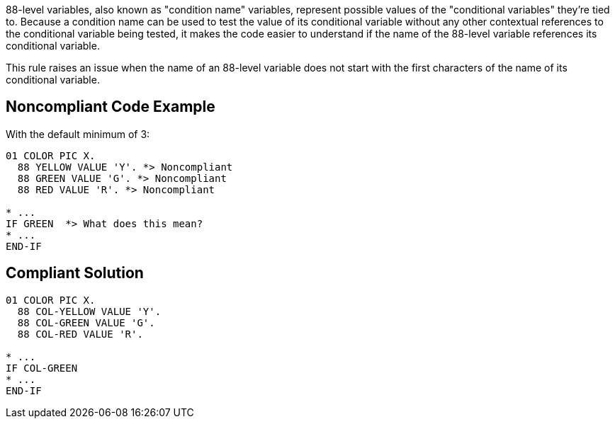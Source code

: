 88-level variables, also known as "condition name" variables, represent possible values of the "conditional variables" they're tied to. Because a condition name can be used to test the value of its conditional variable without any other contextual references to the conditional variable being tested, it makes the code easier to understand if the name of the 88-level variable references its conditional variable.


This rule raises an issue when the name of an 88-level variable does not start with the first characters of the name of its conditional variable.

== Noncompliant Code Example

With the default minimum of 3:

----
01 COLOR PIC X.
  88 YELLOW VALUE 'Y'. *> Noncompliant
  88 GREEN VALUE 'G'. *> Noncompliant
  88 RED VALUE 'R'. *> Noncompliant

* ...
IF GREEN  *> What does this mean?
* ...
END-IF
----

== Compliant Solution

----
01 COLOR PIC X.
  88 COL-YELLOW VALUE 'Y'.
  88 COL-GREEN VALUE 'G'.
  88 COL-RED VALUE 'R'.

* ...
IF COL-GREEN 
* ...
END-IF
----
